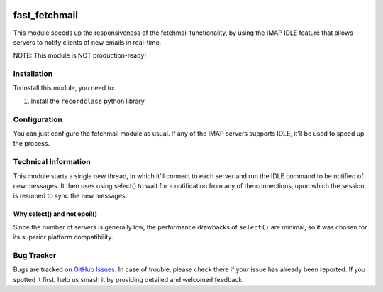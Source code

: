 .. image:: https://img.shields.io/badge/licence-LGPL--3-blue.svg
   :target: http://www.gnu.org/licenses/lgpl-3.0-standalone.html
   :alt: License: LGPL-3

==============
fast_fetchmail
==============

This module speeds up the responsiveness of the fetchmail functionality,
by using the IMAP IDLE feature that allows servers to notify clients of
new emails in real-time.

NOTE: This module is NOT production-ready!

Installation
============

To install this module, you need to:

#. Install the ``recordclass`` python library

Configuration
=============

You can just configure the fetchmail module as usual. If any of the IMAP
servers supports IDLE, it'll be used to speed up the process.

Technical Information
=====================

This module starts a single new thread, in which it'll connect to each
server and run the IDLE command to be notified of new messages. It then
uses using select() to wait for a notification from any of the connections,
upon which the session is resumed to sync the new messages.

Why select() and not epoll()
----------------------------

Since the number of servers is generally low, the performance drawbacks of
``select()`` are minimal, so it was chosen for its superior platform
compatibility.

Bug Tracker
===========

Bugs are tracked on `GitHub Issues
<https://github.com/andreparames/odoo-experiments/issues>`_. In case of
trouble, please check there if your issue has already been reported. If you
spotted it first, help us smash it by providing detailed and welcomed feedback.

